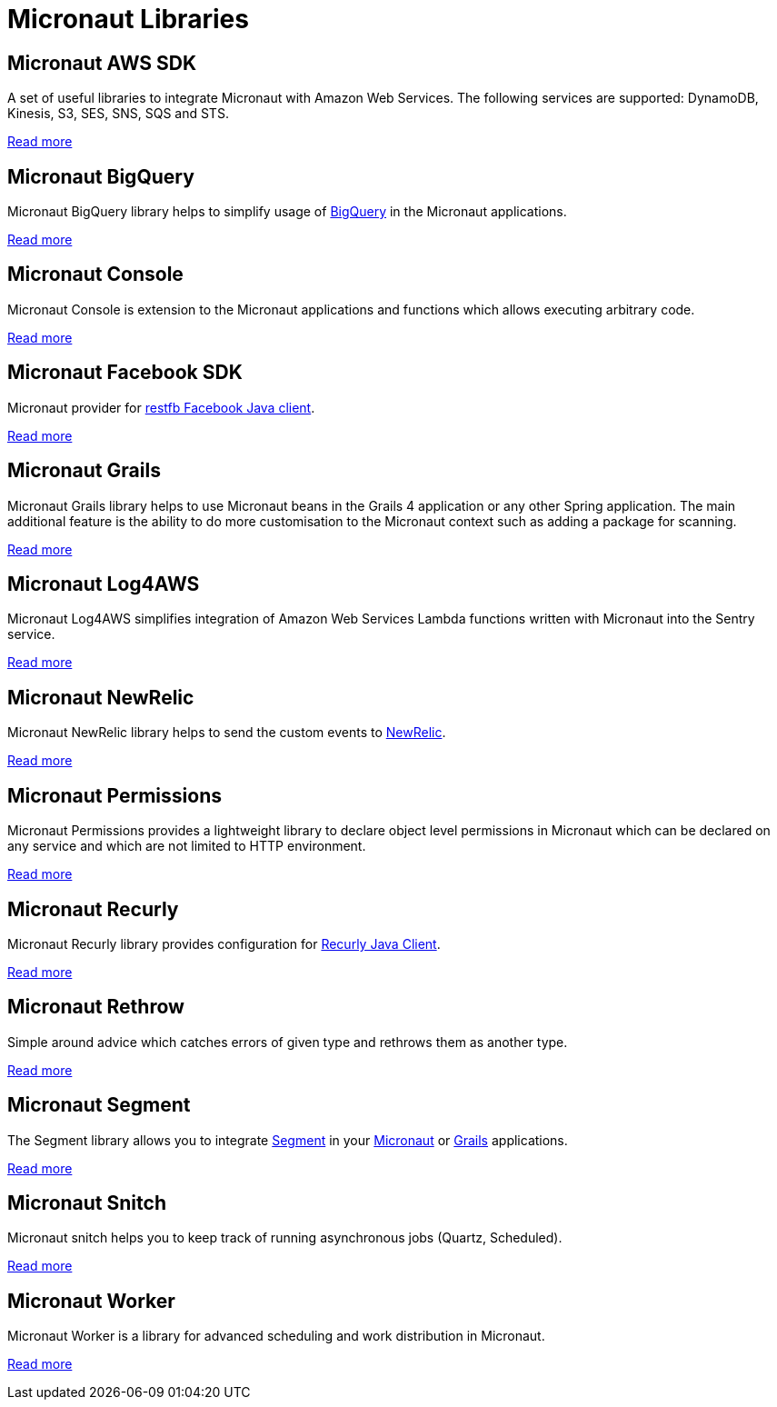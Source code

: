 
[[_micronaut_libraries]]
= Micronaut Libraries


[[_micronaut_aws_sdk]]
== Micronaut AWS SDK

A set of useful libraries to integrate Micronaut with Amazon Web Services. The following services are supported:
DynamoDB, Kinesis, S3, SES, SNS, SQS and STS.

https://agorapulse.github.io/micronaut-aws-sdk/[Read more]

[[_micronaut_bigquery]]
== Micronaut BigQuery

Micronaut BigQuery library helps to simplify usage of https://cloud.google.com/bigquery/[BigQuery] in the Micronaut applications.

https://agorapulse.github.io/micronaut-bigquery/[Read more]

[[_micronaut_console]]
== Micronaut Console

Micronaut Console is extension to the Micronaut applications and functions which allows executing arbitrary code.

https://agorapulse.github.io/micronaut-console/[Read more]

[[_micronaut_facebook_sdk]]
== Micronaut Facebook SDK

Micronaut provider for https://restfb.com/[restfb Facebook Java client].

https://github.com/agorapulse/micronaut-facebook-sdk#micronaut-facebook-sdk[Read more]

[[_micronaut_grails]]
== Micronaut Grails

Micronaut Grails library helps to use Micronaut beans in the Grails 4 application or any other Spring application.
The main additional feature is the ability to do more customisation to the Micronaut context such as adding a package for scanning.

https://agorapulse.github.io/micronaut-grails/[Read more]

[[_micronaut_log4aws]]
== Micronaut Log4AWS

Micronaut Log4AWS simplifies integration of Amazon Web Services Lambda functions written with Micronaut into the Sentry service.

https://agorapulse.github.io/micronaut-log4aws/[Read more]

[[_micronaut_newrelic]]
== Micronaut NewRelic

Micronaut NewRelic library helps to send the custom events to https://newrelic.com/[NewRelic].

https://agorapulse.github.io/micronaut-newrelic/[Read more]


[[_micronaut_permmissions]]
== Micronaut Permissions

Micronaut Permissions provides a lightweight library to declare object level permissions in Micronaut which can be declared on any service and which are not limited to HTTP environment.

https://agorapulse.github.io/micronaut-permmissions/[Read more]

[[_micronaut_recurly]]
== Micronaut Recurly

Micronaut Recurly library provides configuration for https://github.com/recurly/recurly-client-java[Recurly Java Client].

https://agorapulse.github.io/micronaut-recurly/[Read more]

[[_micronaut_rethrow]]
== Micronaut Rethrow

Simple around advice which catches errors of given type and rethrows them as another type.

https://agorapulse.github.io/micronaut-rethrow/[Read more]

[[_micronaut_segment]]
== Micronaut Segment

The Segment library allows you to integrate https://segment.com/[Segment] in your https://micronaut.io[Micronaut] or https://grails.org[Grails] applications.

https://github.com/agorapulse/micronaut-segment#segment-micronaut-lib[Read more]

[[_micronaut_snitch]]
== Micronaut Snitch

Micronaut snitch helps you to keep track of running asynchronous jobs (Quartz, Scheduled).

https://agorapulse.github.io/micronaut-snitch/[Read more]

[[_micronaut_worker]]
== Micronaut Worker

Micronaut Worker is a library for advanced scheduling and work distribution in Micronaut.

https://agorapulse.github.io/micronaut-worker/[Read more]


